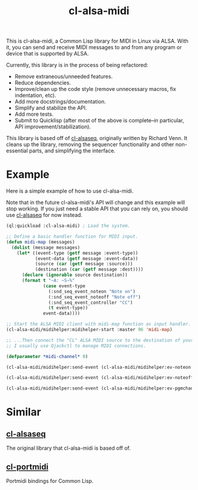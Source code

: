 #+TITLE: cl-alsa-midi

This is cl-alsa-midi, a Common Lisp library for MIDI in Linux via ALSA. With it, you can send and receive MIDI messages to and from any program or device that is supported by ALSA.

Currently, this library is in the process of being refactored:

- Remove extraneous/unneeded features.
- Reduce dependencies.
- Improve/clean up the code style (remove unnecessary macros, fix indentation, etc).
- Add more docstrings/documentation.
- Simplify and stabilize the API.
- Add more tests.
- Submit to Quicklisp (after most of the above is complete--in particular, API improvement/stabilization).

This library is based off of [[https://github.com/defaultxr/cl-alsaseq][cl-alsaseq]], originally written by Richard Venn. It cleans up the library, removing the sequencer functionality and other non-essential parts, and simplifying the interface.

* Example

Here is a simple example of how to use cl-alsa-midi.

Note that in the future cl-alsa-midi's API will change and this example will stop working. If you just need a stable API that you can rely on, you should use [[https://github.com/defaultxr/cl-alsaseq][cl-alsaseq]] for now instead.

#+BEGIN_SRC lisp
  (ql:quickload :cl-alsa-midi) ; Load the system.

  ;; Define a basic handler function for MIDI input.
  (defun midi-map (messages)
    (dolist (message messages)
      (let* ((event-type (getf message :event-type))
             (event-data (getf message :event-data))
             (source (car (getf message :source)))
             (destination (car (getf message :dest))))
        (declare (ignorable source destination))
        (format t "~A: ~S~%"
                (case event-type
                  (:snd_seq_event_noteon "Note on")
                  (:snd_seq_event_noteoff "Note off")
                  (:snd_seq_event_controller "CC")
                  (t event-type))
                event-data))))

  ;; Start the ALSA MIDI client with midi-map function as input handler.
  (cl-alsa-midi/midihelper:midihelper-start :master 96 'midi-map)

  ;; ...Then connect the "CL" ALSA MIDI source to the destination of your choice.
  ;; I usually use Qjackctl to manage MIDI connections.

  (defparameter *midi-channel* 0)

  (cl-alsa-midi/midihelper:send-event (cl-alsa-midi/midihelper:ev-noteon *midi-channel* 69 127)) ; Send a MIDI note on event. 69 is the note number, 127 is the velocity

  (cl-alsa-midi/midihelper:send-event (cl-alsa-midi/midihelper:ev-noteoff *midi-channel* 69 127)) ; Send a MIDI note off to stop the previous note.

  (cl-alsa-midi/midihelper:send-event (cl-alsa-midi/midihelper:ev-pgmchange *midi-channel* 2)) ; Send a program change message to switch to program #2.
#+END_SRC

* Similar

** [[https://github.com/defaultxr/cl-alsaseq][cl-alsaseq]]
The original library that cl-alsa-midi is based off of.

** [[https://github.com/chfin/cl-portmidi][cl-portmidi]]
Portmidi bindings for Common Lisp.
